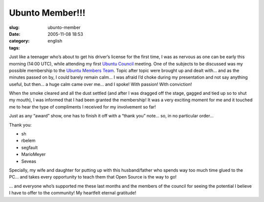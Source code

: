 Ubunto Member!!!
################
:slug: ubunto-member
:date: 2005-11-08 18:53
:category:
:tags: english

Just like a teenager who’s about to get his driver’s license for the
first time, I was as nervous as one can be early this morning (14:00
UTC), while attending my first `Ubuntu
Council <https://launchpad.net/people/communitycouncil>`__ meeting. One
of the subjects to be discussed was my possible membership to the
`Ubuntu Members Team <https://launchpad.net/people/ubuntumembers>`__.
Topic after topic were brought up and dealt with… and as the minutes
passed on by, I could barely remain calm… I was afraid I’d choke during
my presentation and not say anything useful, but then… a huge calm came
over me… and I spoke! With passion! With conviction!

When the smoke cleared and all the dust settled (and after I was dragged
off the stage, gagged and tied up so to shut my mouth), I was informed
that I had been granted the membership! It was a very exciting moment
for me and it touched me to hear the type of compliments I received for
my involvement so far!

Just as any “award” show, one has to finish it off with a “thank you”
note… so, in no particular order…

Thank you:

-  sh
-  rbelem
-  segfault
-  MarioMeyer
-  Seveas

Specially, my wife and daughter for putting up with this husband/father
who spends way too much time glued to the PC… and takes every
opportunity to teach them that Open Source is the way to go!

… and everyone who’s supported me these last months and the members of
the council for seeing the potential I believe I have to offer to the
community! My heartfelt eternal gratitude!

